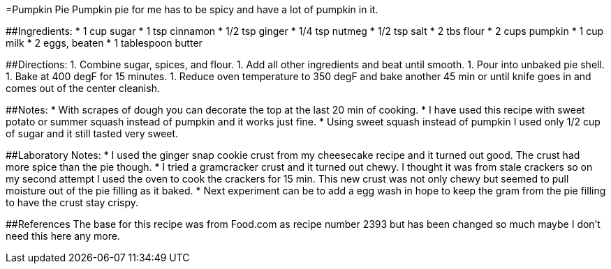 =Pumpkin Pie
Pumpkin pie for me has to be spicy and have a lot of pumpkin in it.

##Ingredients:
 * 1 cup sugar
 * 1 tsp cinnamon
 * 1/2 tsp ginger
 * 1/4 tsp nutmeg
 * 1/2 tsp salt
 * 2 tbs flour
 * 2 cups pumpkin
 * 1 cup milk
 * 2 eggs, beaten
 * 1 tablespoon butter
 
##Directions:
  1. Combine sugar, spices, and flour.
  1. Add all other ingredients and beat until smooth.
  1. Pour into unbaked pie shell.
  1. Bake at 400 degF for 15 minutes.
  1. Reduce oven temperature to 350 degF and bake another 45 min or until knife goes in and comes out of the center cleanish.

##Notes:
 * With scrapes of dough you can decorate the top at the last 20 min of cooking.
 * I have used this recipe with sweet potato or summer squash instead of pumpkin and it works just fine.
 * Using sweet squash instead of pumpkin I used only 1/2 cup of sugar and it still tasted very sweet.

##Laboratory Notes:
 * I used the ginger snap cookie crust from my cheesecake recipe and it turned out good. The crust had more spice than the pie though.
 * I tried a gramcracker crust and it turned out chewy. I thought it was from stale crackers so on my second attempt I used the oven to cook the crackers for 15 min. This new crust was not only chewy but seemed to pull moisture out of the pie filling as it baked.
 * Next experiment can be to add a egg wash in hope to keep the gram from the pie filling to have the crust stay crispy.

##References
The base for this recipe was from Food.com as recipe number 2393 but has been changed so much maybe I don't need this here any more.
